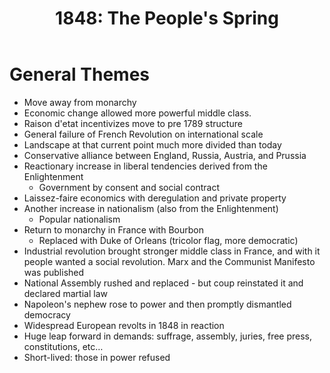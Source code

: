 #+TITLE: 1848: The People's Spring
#+STARTUP: indent showstars

* General Themes
- Move away from monarchy
- Economic change allowed more powerful middle class.
- Raison d'etat incentivizes move to pre 1789 structure
- General failure of French Revolution on international scale
- Landscape at that current point much more divided than today
- Conservative alliance between England, Russia, Austria, and Prussia
- Reactionary increase in liberal tendencies derived from the Enlightenment
  - Government by consent and social contract
- Laissez-faire economics with deregulation and private property
- Another increase in nationalism (also from the Enlightenment)
  - Popular nationalism
- Return to monarchy in France with Bourbon
  - Replaced with Duke of Orleans (tricolor flag, more democratic)
- Industrial revolution brought stronger middle class in France, and with it people wanted a social revolution. Marx and the Communist Manifesto was published
- National Assembly rushed and replaced - but coup reinstated it and declared martial law
- Napoleon's nephew rose to power and then promptly dismantled democracy
- Widespread European revolts in 1848 in reaction
- Huge leap forward in demands: suffrage, assembly, juries, free press, constitutions, etc...
- Short-lived: those in power refused
